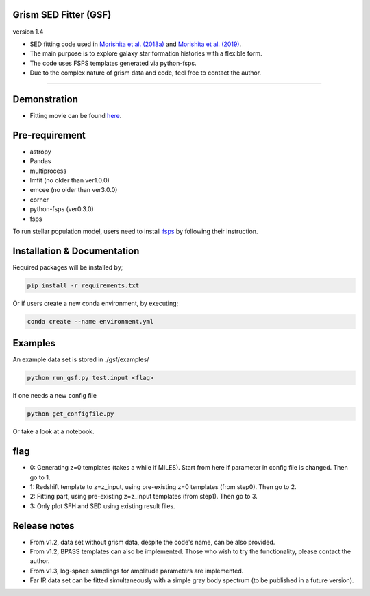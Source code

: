 
Grism SED Fitter (GSF)
~~~~~~~~~~~~~~~~~~~~~~
version 1.4

- SED fitting code used in `Morishita et al. (2018a) <http://adsabs.harvard.edu/abs/2018ApJ...856L...4M>`__ and `Morishita et al. (2019) <https://ui.adsabs.harvard.edu/abs/2019ApJ...877..141M/abstract>`__.
- The main purpose is to explore galaxy star formation histories with a flexible form.
- The code uses FSPS templates generated via python-fsps.
- Due to the complex nature of grism data and code, feel free to contact the author.

========================================================================================


Demonstration
~~~~~~~~~~~~~
.. image:: ./sample.png

- Fitting movie can be found `here <https://youtu.be/pdkA9Judd-M>`__.

Pre-requirement
~~~~~~~~~~~~~~~

- astropy
- Pandas
- multiprocess
- lmfit (no older than ver1.0.0)
- emcee (no older than ver3.0.0)
- corner
- python-fsps (ver0.3.0)
- fsps


To run stellar population model, users need to install `fsps <https://github.com/cconroy20/fsps>`__ by following their instruction.


Installation & Documentation
~~~~~~~~~~~~~~~~~~~~~~~~~~~~

Required packages will be installed by;

.. code-block:: bash

    pip install -r requirements.txt 


Or if users create a new conda environment, by executing;

.. code-block:: bash

    conda create --name environment.yml



Examples
~~~~~~~~
An example data set is stored in ./gsf/examples/

.. code-block:: bash

    python run_gsf.py test.input <flag>


If one needs a new config file

.. code-block:: bash

    python get_configfile.py

Or take a look at a notebook.


flag
~~~~
- 0: Generating z=0 templates (takes a while if MILES). Start from here if parameter in config file is changed. Then go to 1.
- 1: Redshift template to z=z_input, using pre-existing z=0 templates (from step0). Then go to 2.
- 2: Fitting part, using pre-existing z=z_input templates (from step1). Then go to 3.
- 3: Only plot SFH and SED using existing result files.

Release notes
~~~~~~~~~~~~~
- From v1.2, data set without grism data, despite the code's name, can be also provided.
- From v1.2, BPASS templates can also be implemented. Those who wish to try the functionality, please contact the author.
- From v1.3, log-space samplings for amplitude parameters are implemented.
- Far IR data set can be fitted simultaneously with a simple gray body spectrum (to be published in a future version).

